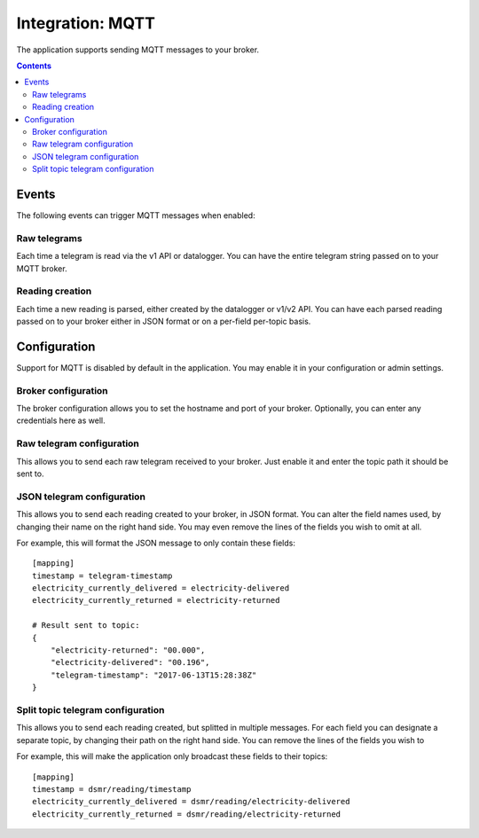 Integration: MQTT
=================

The application supports sending MQTT messages to your broker.

.. contents::


Events
------
The following events can trigger MQTT messages when enabled:

Raw telegrams
^^^^^^^^^^^^^
Each time a telegram is read via the v1 API or datalogger. 
You can have the entire telegram string passed on to your MQTT broker.

Reading creation
^^^^^^^^^^^^^^^^
Each time a new reading is parsed, either created by the datalogger or v1/v2 API. 
You can have each parsed reading passed on to your broker either in JSON format or on a per-field per-topic basis.


Configuration
-------------
Support for MQTT is disabled by default in the application. 
You may enable it in your configuration or admin settings.


Broker configuration
^^^^^^^^^^^^^^^^^^^^
The broker configuration allows you to set the hostname and port of your broker. 
Optionally, you can enter any credentials here as well.

.. image:: _static/screenshots/mqtt_broker.png
    :target: _static/screenshots/mqtt_broker.png
    :alt: MQTT broker config


Raw telegram configuration
^^^^^^^^^^^^^^^^^^^^^^^^^^
This allows you to send each raw telegram received to your broker. 
Just enable it and enter the topic path it should be sent to.

.. image:: _static/screenshots/mqtt_raw.png
    :target: _static/screenshots/mqtt_raw.png
    :alt: MQTT raw telegram


JSON telegram configuration
^^^^^^^^^^^^^^^^^^^^^^^^^^^
This allows you to send each reading created to your broker, in JSON format. 
You can alter the field names used, by changing their name on the right hand side.
You may even remove the lines of the fields you wish to omit at all.

.. image:: _static/screenshots/mqtt_json.png
    :target: _static/screenshots/mqtt_json.png
    :alt: MQTT json telegram

For example, this will format the JSON message to only contain these fields::

    [mapping]
    timestamp = telegram-timestamp
    electricity_currently_delivered = electricity-delivered
    electricity_currently_returned = electricity-returned
    
    # Result sent to topic:
    {
        "electricity-returned": "00.000",
        "electricity-delivered": "00.196",
        "telegram-timestamp": "2017-06-13T15:28:38Z"
    }



Split topic telegram configuration
^^^^^^^^^^^^^^^^^^^^^^^^^^^^^^^^^^
This allows you to send each reading created, but splitted in multiple messages.
For each field you can designate a separate topic, by changing their path on the right hand side.
You can remove the lines of the fields you wish to 

.. image:: _static/screenshots/mqtt_split.png
    :target: _static/screenshots/mqtt_split.png
    :alt: MQTT split telegram

For example, this will make the application only broadcast these fields to their topics::

    [mapping]
    timestamp = dsmr/reading/timestamp
    electricity_currently_delivered = dsmr/reading/electricity-delivered
    electricity_currently_returned = dsmr/reading/electricity-returned
